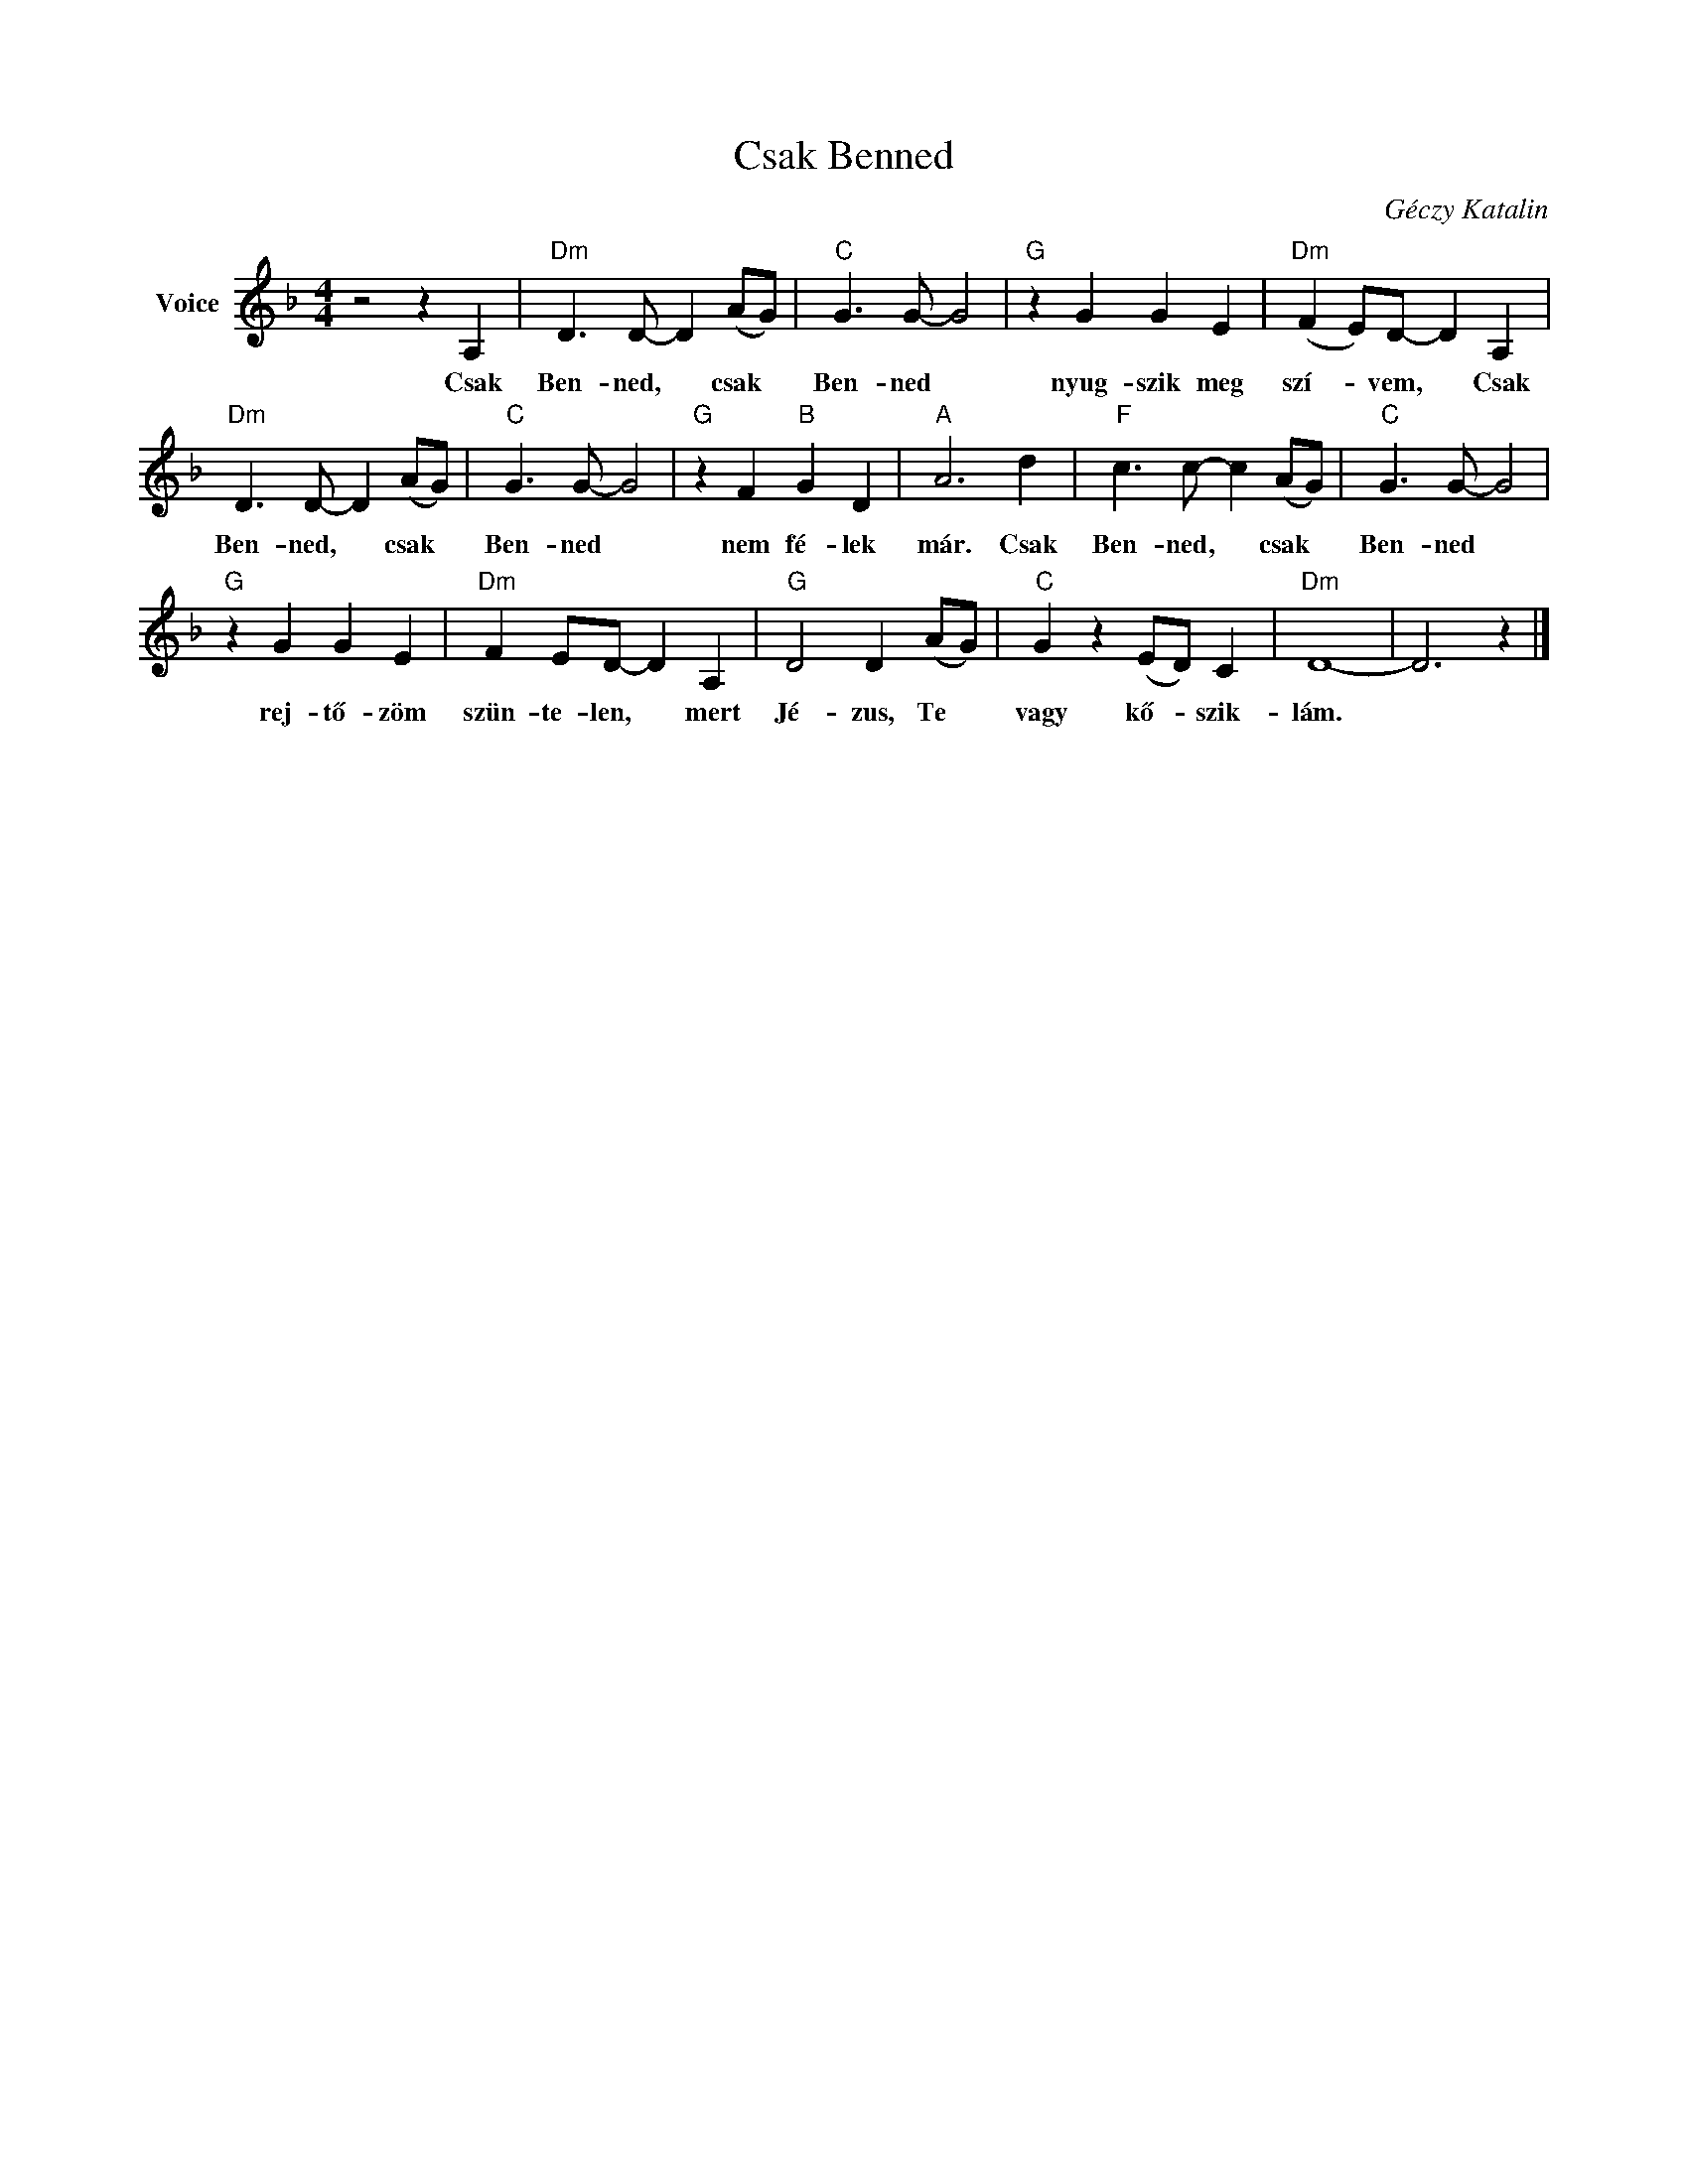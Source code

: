X:1
T:Csak Benned
C:Géczy Katalin
Z:Public Domain
L:1/8
M:4/4
K:F
V:1 treble nm="Voice"
%%MIDI program 52
V:1
 z4 z2 A,2 |"Dm" D3 D- D2 (AG) |"C" G3 G- G4 |"G" z2 G2 G2 E2 |"Dm" (F2 E)D- D2 A,2 | %5
w: Csak|Ben- ned, * csak *|Ben- ned *|nyug- szik meg|szí- * vem, * Csak|
"Dm" D3 D- D2 (AG) |"C" G3 G- G4 |"G" z2 F2"B" G2 D2 |"A" A6 d2 |"F" c3 c- c2 (AG) |"C" G3 G- G4 | %11
w: Ben- ned, * csak *|Ben- ned *|nem fé- lek|már. Csak|Ben- ned, * csak *|Ben- ned *|
"G" z2 G2 G2 E2 |"Dm" F2 ED- D2 A,2 |"G" D4 D2 (AG) |"C" G2 z2 (ED) C2 |"Dm" D8- | D6 z2 |] %17
w: rej- tő- zöm|szün- te- len, * mert|Jé- zus, Te *|vagy kő- * szik-|lám.||

